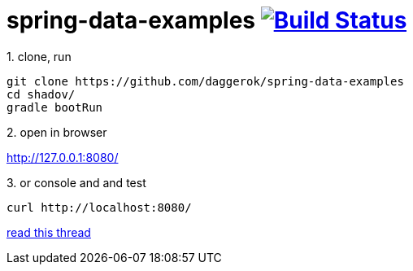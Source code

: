 = spring-data-examples image:https://travis-ci.org/daggerok/spring-data-examples.svg?branch=master["Build Status", link="https://travis-ci.org/daggerok/spring-data-examples"]

//tag::content[]

.1. clone, run
----
git clone https://github.com/daggerok/spring-data-examples
cd shadov/
gradle bootRun
----

.2. open in browser
http://127.0.0.1:8080/

.3. or console and and test
----
curl http://localhost:8080/
----

link:https://stackoverflow.com/questions/30019408/how-to-shorten-names-of-query-methods-in-spring-data-jpa-repositories/38771834?noredirect=1#comment81180946_38771834[read this thread]

//end::content[]

